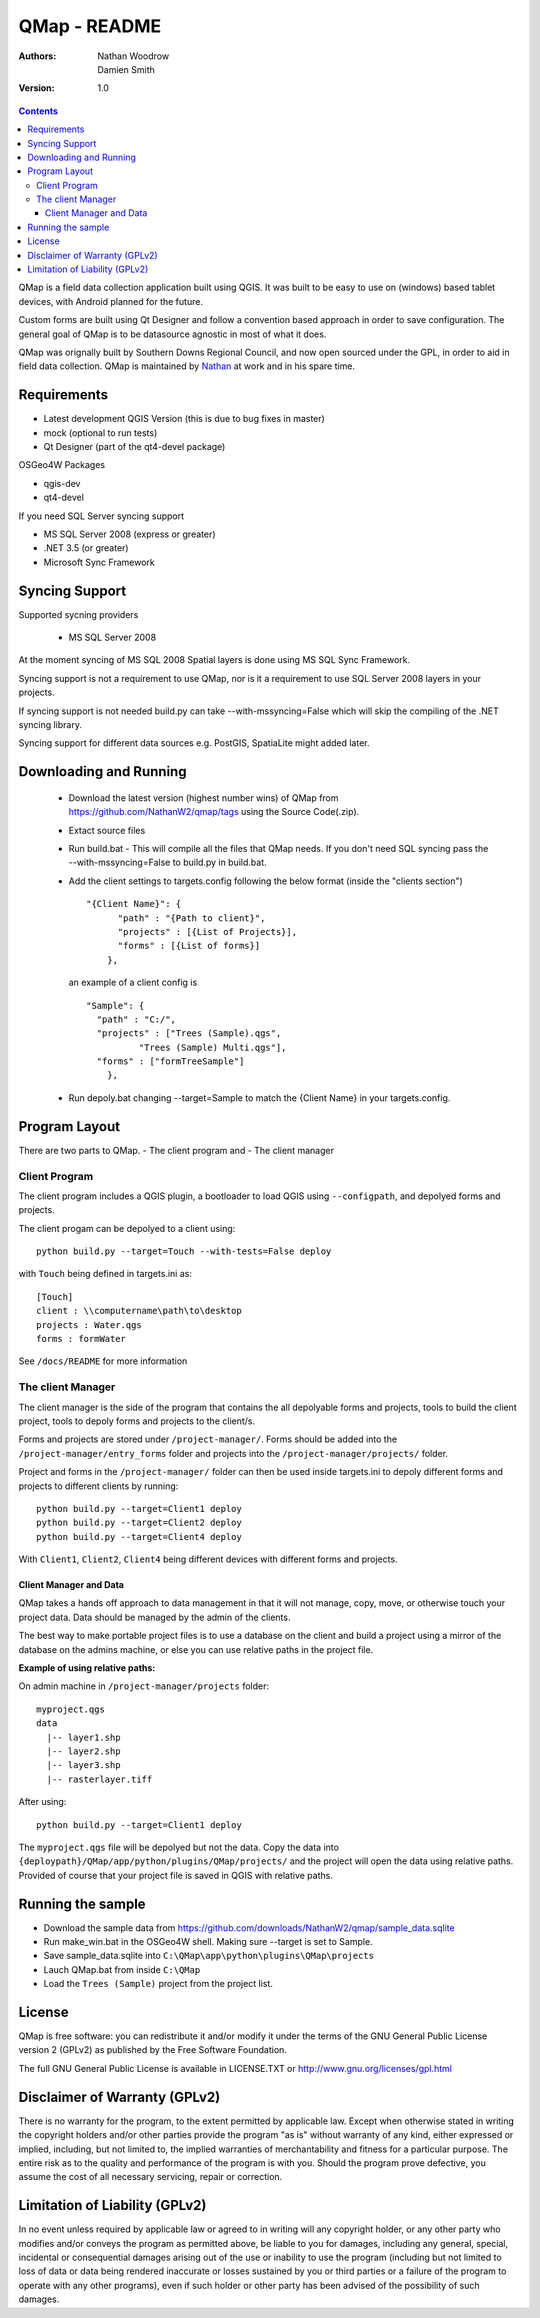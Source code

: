 ====================
|name| - README
====================

:Authors:
    Nathan Woodrow,
    Damien Smith

:Version: 1.0

.. |name| replace:: QMap
.. |f| image:: images/folder.png

.. contents::

|name| is a field data collection application built using QGIS. It was built to be easy to use on (windows) based tablet devices, with Android planned for the future.

Custom forms are built using Qt Designer and follow a convention based approach in order to save configuration.  The general goal of |name| is to be datasource agnostic in most of what it does.  

|name| was orignally built by Southern Downs Regional Council, and now open sourced under the GPL, in order to aid in field data collection. |name| is maintained by `Nathan <https://github.com/NathanW2>`_ at work and in his spare time.


Requirements
-------------
- Latest development QGIS Version (this is due to bug fixes in master)
- mock (optional to run tests)
- Qt Designer (part of the qt4-devel package)

OSGeo4W Packages

- qgis-dev
- qt4-devel

If you need SQL Server syncing support

- MS SQL Server 2008 (express or greater)
- .NET 3.5 (or greater)
- Microsoft Sync Framework

Syncing Support
-----------------
Supported sycning providers

  - MS SQL Server 2008

At the moment syncing of MS SQL 2008 Spatial layers is done using MS SQL Sync Framework.

Syncing support is not a requirement to use QMap, nor is it a requirement to use SQL Server 2008 layers in your projects.  

If syncing support is not needed build.py can take --with-mssyncing=False which will skip the compiling of the .NET syncing library. 

Syncing support for different data sources e.g. PostGIS, SpatiaLite might added later.

Downloading and Running
-----------------------

  - Download the latest version (highest number wins) of |name| from https://github.com/NathanW2/qmap/tags using the Source Code(.zip).
  - Extact source files
  - Run build.bat - This will compile all the files that QMap needs.  If you don't need SQL syncing pass the --with-mssyncing=False to build.py in build.bat.
  - Add the client settings to targets.config following the below format (inside the "clients section")

    ::

        "{Client Name}": {
              "path" : "{Path to client}",
              "projects" : [{List of Projects}],
              "forms" : [{List of forms}]
            },

    an example of a client config is

    ::

        "Sample": {
          "path" : "C:/",
          "projects" : ["Trees (Sample).qgs",
                  "Trees (Sample) Multi.qgs"],
          "forms" : ["formTreeSample"]
            },

  - Run depoly.bat changing --target=Sample to match the {Client Name} in your targets.config.
  


Program Layout
--------------
There are two parts to |name|.
- The client program
and
- The client manager

Client Program
!!!!!!!!!!!!!!
The client program includes a QGIS plugin, a bootloader to load QGIS using
``--configpath``, and depolyed forms and projects.

The client progam can be depolyed to a client using:

::

    python build.py --target=Touch --with-tests=False deploy
    
with ``Touch`` being defined in targets.ini as:

::

    [Touch]
    client : \\computername\path\to\desktop
    projects : Water.qgs
    forms : formWater
    
See ``/docs/README`` for more information

The client Manager
!!!!!!!!!!!!!!!!!!
The client manager is the side of the program that contains the all depolyable
forms and projects, tools to build the client project, tools to depoly forms
and projects to the client/s.

Forms and projects are stored under ``/project-manager/``. Forms should be added
into the ``/project-manager/entry_forms`` folder and projects into the
``/project-manager/projects/`` folder.  

Project and forms in the ``/project-manager/`` folder can then be used inside
targets.ini to depoly different forms and projects to different clients by running:

::

    python build.py --target=Client1 deploy
    python build.py --target=Client2 deploy
    python build.py --target=Client4 deploy

With ``Client1``, ``Client2``, ``Client4`` being different devices with different
forms and projects.

Client Manager and Data
+++++++++++++++++++++++

|name| takes a hands off approach to data management in that it will not manage, 
copy, move, or otherwise touch your project data.  Data should be managed by
the admin of the clients.

The best way to make portable project files is to use a database on the client and
build a project using a mirror of the database on the admins machine, or else you
can use relative paths in the project file.

**Example of using relative paths:**

On admin machine in ``/project-manager/projects`` folder:

::

    myproject.qgs
    data
      |-- layer1.shp
      |-- layer2.shp
      |-- layer3.shp
      |-- rasterlayer.tiff
      
After using:

::

    python build.py --target=Client1 deploy
    
The ``myproject.qgs`` file will be depolyed but not the data. Copy the data into
``{deploypath}/QMap/app/python/plugins/QMap/projects/`` and the project will open
the data using relative paths.  Provided of course that your project file is saved
in QGIS with relative paths.

Running the sample
-------------------

- Download the sample data from https://github.com/downloads/NathanW2/qmap/sample_data.sqlite
- Run make_win.bat in the OSGeo4W shell. Making sure --target is set to Sample.
- Save sample_data.sqlite into ``C:\QMap\app\python\plugins\QMap\projects``
- Lauch QMap.bat from inside ``C:\QMap``
- Load the ``Trees (Sample)`` project from the project list.

License
--------------

|name| is free software: you can redistribute it and/or modify it
under the terms of the GNU General Public License version 2 (GPLv2) as
published by the Free Software Foundation.

The full GNU General Public License is available in LICENSE.TXT or
http://www.gnu.org/licenses/gpl.html


Disclaimer of Warranty (GPLv2)
--------------

There is no warranty for the program, to the extent permitted by
applicable law. Except when otherwise stated in writing the copyright
holders and/or other parties provide the program "as is" without warranty
of any kind, either expressed or implied, including, but not limited to,
the implied warranties of merchantability and fitness for a particular
purpose. The entire risk as to the quality and performance of the program
is with you. Should the program prove defective, you assume the cost of
all necessary servicing, repair or correction.


Limitation of Liability (GPLv2)
--------------

In no event unless required by applicable law or agreed to in writing
will any copyright holder, or any other party who modifies and/or conveys
the program as permitted above, be liable to you for damages, including any
general, special, incidental or consequential damages arising out of the
use or inability to use the program (including but not limited to loss of
data or data being rendered inaccurate or losses sustained by you or third
parties or a failure of the program to operate with any other programs),
even if such holder or other party has been advised of the possibility of
such damages.



